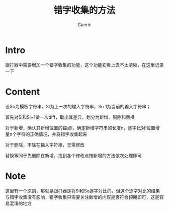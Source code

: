 #+title: 错字收集的方法
#+startup: content
#+author: Gaeric
#+HTML_HEAD: <link href="./worg.css" rel="stylesheet" type="text/css">
#+HTML_HEAD: <link href="/static/css/worg.css" rel="stylesheet" type="text/css">
#+OPTIONS: ^:{}
* Intro
  跟打器中需要增加一个错字收集的功能，这个功能初看上去不太清晰，在这里记录一下
* Content
  设So为模板字符串，Si为上一次的输入字符串，Si+1为当前的输入字符串；

  首先对Si和Si+1做一次diff，取出其差异，划分为新增、删除和替换

  对于新增，确认其新增位置的锚点l，确定新增字符串的长度n，逐字比对l位置增量n个字符的正确情况，并将错字收集起来

  对于删除，不除在输入字符串，无需修改

  替换等同于先删除在新增，找到各个修改点按新增的方法依次处理即可
* Note
  这里有一个原则，那就是跟打器是将Si和So逐字对比的，但这个逐字对比的结果与错字收集没有影响，错字收集只需要关注新增的内容是否符合预期即可，这是容易混淆的地方

